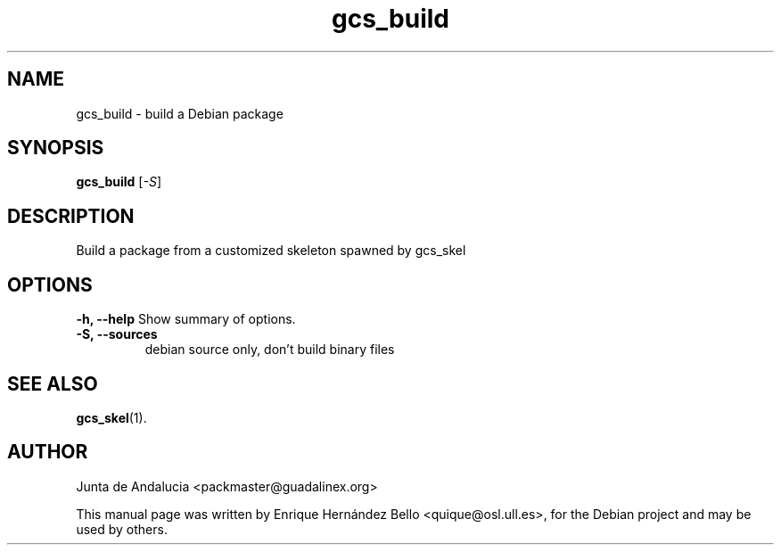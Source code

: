.TH gcs_build 1 "July 16, 2010" "Guadalinex Configuration System"
.SH NAME
gcs_build \- build a Debian package
.SH SYNOPSIS
.B gcs_build
.RI [ -S ]
.SH DESCRIPTION
.PP
Build a package from a customized skeleton spawned by gcs_skel
.SH OPTIONS
.B \-h, \-\-help
Show summary of options.
.TP
.B \-S, \-\-sources
debian source only, don't build binary files
.SH SEE ALSO
.BR gcs_skel (1).
.br
.SH AUTHOR
Junta de Andalucia <packmaster@guadalinex.org>
.PP
This manual page was written by Enrique Hernández Bello <quique@osl.ull.es>,
for the Debian project and may be used by others.
